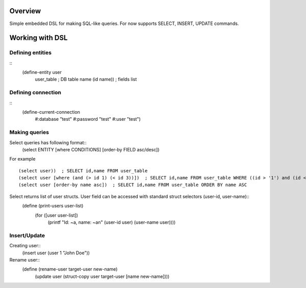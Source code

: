 Overview
========
Simple embedded DSL for making SQL-like queries.
For now supports SELECT, INSERT, UPDATE commands.

Working with DSL
================

Defining entities
-----------------
::
  (define-entity user
     user_table  ; DB table name
     (id name))  ; fields list

Defining connection
-------------------
::
   (define-current-connection
     #:database "test"
     #:password "test" 
     #:user "test")

Making queries
--------------
Select queries has following format::
   (select ENTITY [where CONDITIONS] [order-by FIELD asc/desc])

For example
::
   (select user))  ; SELECT id,name FROM user_table
   (select user [where (and (> id 1) (< id 3))])  ; SELECT id,name FROM user_table WHERE ((id > '1') and (id < '3'))
   (select user [order-by name asc])  ; SELECT id,name FROM user_table ORDER BY name ASC

Select returns list of user structs. User field can be accessed with standard struct selectors (user-id, user-name)::
   (define (print-users user-list)
     (for ([user user-list])
       (printf "Id: ~a, name: ~a\n" (user-id user) (user-name user)))) 

Insert/Update
-------------
Creating user::
   (insert user (user 1 "John Doe"))

Rename user::
   (define (rename-user target-user new-name)
     (update user (struct-copy user target-user [name new-name])))
